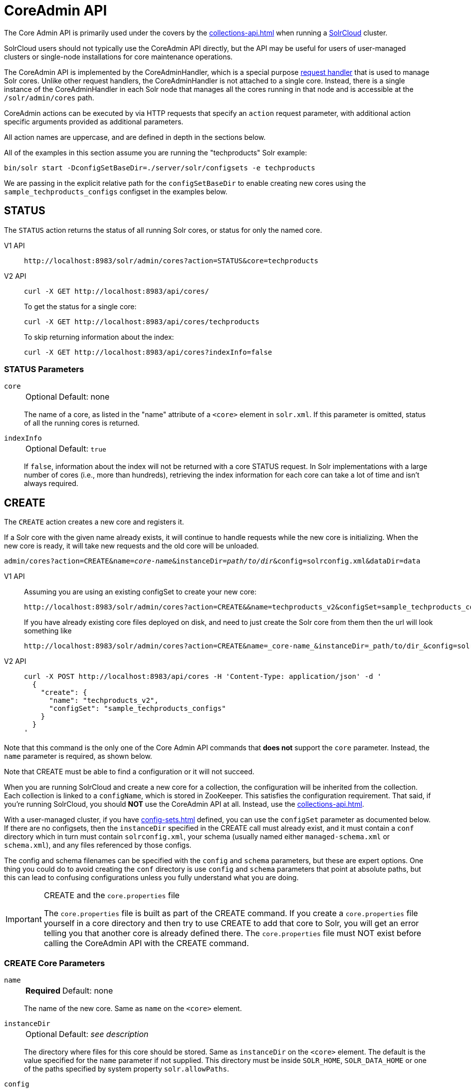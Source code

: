 = CoreAdmin API
:tabs-sync-option:
:toclevels: 1
// Licensed to the Apache Software Foundation (ASF) under one
// or more contributor license agreements.  See the NOTICE file
// distributed with this work for additional information
// regarding copyright ownership.  The ASF licenses this file
// to you under the Apache License, Version 2.0 (the
// "License"); you may not use this file except in compliance
// with the License.  You may obtain a copy of the License at
//
//   http://www.apache.org/licenses/LICENSE-2.0
//
// Unless required by applicable law or agreed to in writing,
// software distributed under the License is distributed on an
// "AS IS" BASIS, WITHOUT WARRANTIES OR CONDITIONS OF ANY
// KIND, either express or implied.  See the License for the
// specific language governing permissions and limitations
// under the License.

The Core Admin API is primarily used under the covers by the xref:collections-api.adoc[] when running a xref:deployment-guide:cluster-types.adoc#solrcloud-mode[SolrCloud] cluster.

SolrCloud users should not typically use the CoreAdmin API directly, but the API may be useful for users of user-managed clusters or single-node installations for core maintenance operations.

The CoreAdmin API is implemented by the CoreAdminHandler, which is a special purpose xref:requesthandlers-searchcomponents.adoc[request handler] that is used to manage Solr cores.
Unlike other request handlers, the CoreAdminHandler is not attached to a single core.
Instead, there is a single instance of the CoreAdminHandler in each Solr node that manages all the cores running in that node and is accessible at the `/solr/admin/cores` path.

CoreAdmin actions can be executed by via HTTP requests that specify an `action` request parameter, with additional action specific arguments provided as additional parameters.

All action names are uppercase, and are defined in depth in the sections below.

All of the examples in this section assume you are running the "techproducts" Solr example:

[source,bash]
----
bin/solr start -DconfigSetBaseDir=./server/solr/configsets -e techproducts
----

We are passing in the explicit relative path for the `configSetBaseDir` to enable creating new cores using the `sample_techproducts_configs` configset in the examples below.

[[coreadmin-status]]
== STATUS

The `STATUS` action returns the status of all running Solr cores, or status for only the named core.

[tabs#coreadmin-status-request]
======
V1 API::
+
====
[source,bash]
----
http://localhost:8983/solr/admin/cores?action=STATUS&core=techproducts

----
====

V2 API::
+
====
[source,bash]
----
curl -X GET http://localhost:8983/api/cores/
----

To get the status for a single core:

[source,bash]
----
curl -X GET http://localhost:8983/api/cores/techproducts
----

To skip returning information about the index:

[source,bash]
----
curl -X GET http://localhost:8983/api/cores?indexInfo=false
----

====
======

=== STATUS Parameters

`core`::
+
[%autowidth,frame=none]
|===
|Optional |Default: none
|===
+
The name of a core, as listed in the "name" attribute of a `<core>` element in `solr.xml`.
If this parameter is omitted, status of all the running cores is returned.

`indexInfo`::
+
[%autowidth,frame=none]
|===
|Optional |Default: `true`
|===
+
If `false`, information about the index will not be returned with a core STATUS request.
In Solr implementations with a large number of cores (i.e., more than hundreds), retrieving the index information for each core can take a lot of time and isn't always required.

[[coreadmin-create]]
== CREATE

The `CREATE` action creates a new core and registers it.

If a Solr core with the given name already exists, it will continue to handle requests while the new core is initializing.
When the new core is ready, it will take new requests and the old core will be unloaded.

`admin/cores?action=CREATE&name=_core-name_&instanceDir=_path/to/dir_&config=solrconfig.xml&dataDir=data`
[tabs#coreadmin-create-request]
======
V1 API::
+
====
Assuming you are using an existing configSet to create your new core:
[source,bash]
----
http://localhost:8983/solr/admin/cores?action=CREATE&&name=techproducts_v2&configSet=sample_techproducts_configs

----

If you have already existing core files deployed on disk, and need to just create the Solr core from them then the url will look something like
[source,bash]
----
http://localhost:8983/solr/admin/cores?action=CREATE&name=_core-name_&instanceDir=_path/to/dir_&config=solrconfig.xml&dataDir=data
----
====

V2 API::
+
====
[source,bash]
----
curl -X POST http://localhost:8983/api/cores -H 'Content-Type: application/json' -d '
  {
    "create": {
      "name": "techproducts_v2",
      "configSet": "sample_techproducts_configs"
    }
  }
'
----
====
======

Note that this command is the only one of the Core Admin API commands that *does not* support the `core` parameter.
Instead, the `name` parameter is required, as shown below.

Note that CREATE must be able to find a configuration or it will not succeed.

When you are running SolrCloud and create a new core for a collection, the configuration will be inherited from the collection.
Each collection is linked to a `configName`, which is stored in ZooKeeper.
This satisfies the configuration requirement.
That said, if you're running SolrCloud, you should *NOT* use the CoreAdmin API at all.
Instead, use the xref:collections-api.adoc[].

With a user-managed cluster, if you have xref:config-sets.adoc[] defined, you can use the `configSet` parameter as documented below.
If there are no configsets, then the `instanceDir` specified in the CREATE call must already exist, and it must contain a `conf` directory which in turn must contain `solrconfig.xml`, your schema (usually named either `managed-schema.xml` or `schema.xml`), and any files referenced by those configs.

The config and schema filenames can be specified with the `config` and `schema` parameters, but these are expert options.
One thing you could do to avoid creating the `conf` directory is use `config` and `schema` parameters that point at absolute paths, but this can lead to confusing configurations unless you fully understand what you are doing.

.CREATE and the `core.properties` file
[IMPORTANT]
====
The `core.properties` file is built as part of the CREATE command.
If you create a `core.properties` file yourself in a core directory and then try to use CREATE to add that core to Solr, you will get an error telling you that another core is already defined there.
The `core.properties` file must NOT exist before calling the CoreAdmin API with the CREATE command.
====

=== CREATE Core Parameters

`name`::
+
[%autowidth,frame=none]
|===
s|Required |Default: none
|===
+
The name of the new core.
Same as `name` on the `<core>` element.

`instanceDir`::
+
[%autowidth,frame=none]
|===
|Optional |Default: _see description_
|===
+
The directory where files for this core should be stored.
Same as `instanceDir` on the `<core>` element.
The default is the value specified for the `name` parameter if not supplied.
This directory must be inside `SOLR_HOME`, `SOLR_DATA_HOME` or one of the paths specified by system property `solr.allowPaths`.

`config`::
+
[%autowidth,frame=none]
|===
|Optional |Default: `solrconfig.xml`
|===
+
Name of the config file (i.e., `solrconfig.xml`) relative to `instanceDir`.

`schema`::
+
[%autowidth,frame=none]
|===
|Optional |Default: _see description_
|===
+
Name of the schema file to use for the core.
Please note that if you are using a "managed schema" (the default behavior) then any value for this property which does not match the effective `managedSchemaResourceName` will be read once, backed up, and converted for managed schema use.
See xref:schema-factory.adoc[] for details.

`dataDir`::
+
[%autowidth,frame=none]
|===
|Optional |Default: `data`
|===
+
Name of the data directory relative to `instanceDir`.
If absolute value is used, it must be inside `SOLR_HOME`, `SOLR_DATA_HOME` or one of the paths specified by system property `solr.allowPaths`.

`configSet`::
+
[%autowidth,frame=none]
|===
|Optional |Default: none
|===
+
Name of the configset to use for this core.
For more information, see the section xref:config-sets.adoc[].

`collection`::
+
[%autowidth,frame=none]
|===
|Optional |Default: _see description_
|===
+
The name of the collection to which this core belongs.
The default is the name of the core.
`collection._param_=_value_` causes a property of `_param_=_value_` to be set if a new collection is being created.
Use `collection.configName=_config-name_` to point to the configuration for a new collection.
+
WARNING: While it's possible to create a core for a non-existent collection, this approach is not supported and not recommended.
Always create a collection using the xref:collections-api.adoc[] before creating a core directly for it.

`shard`::
+
[%autowidth,frame=none]
|===
|Optional |Default: none
|===
+
The shard ID this core represents.
This should only be required in special circumstances; normally you want to be auto-assigned a shard ID.

`property._name_=_value_`::
+
[%autowidth,frame=none]
|===
|Optional |Default: none
|===
+
Sets the core property _name_ to _value_.
See the section on defining xref:core-discovery.adoc#defining-core-properties-files[core.properties file contents].

`async`::
+
[%autowidth,frame=none]
|===
|Optional |Default: none
|===
+
Request ID to track this action which will be processed asynchronously.

Use `collection.configName=_configname_` to point to the config for a new collection.

=== CREATE Example

[source,bash]
http://localhost:8983/solr/admin/cores?action=CREATE&name=my_core&collection=my_collection&shard=shard2


[[coreadmin-reload]]
== RELOAD

The RELOAD action loads a new core from the configuration of an existing, registered Solr core.
While the new core is initializing, the existing one will continue to handle requests.
When the new Solr core is ready, it takes over and the old core is unloaded.

[tabs#coreadmin-reload-request]
======
V1 API::
+
====
[source,bash]
----
http://localhost:8983/solr/admin/cores?action=RELOAD&core=techproducts

----
====

V2 API::
+
====

[source,bash]
----
curl -X POST http://localhost:8983/api/cores/techproducts/reload
----
====
======

This is useful when you've made changes to a Solr core's configuration on disk, such as adding new field definitions.
Calling the RELOAD action lets you apply the new configuration without having to restart Solr.

[IMPORTANT]
====
RELOAD performs "live" reloads of SolrCore, reusing some existing objects.
Some configuration options, such as the `dataDir` location and `IndexWriter`-related settings in `solrconfig.xml` can not be changed and made active with a simple RELOAD action.
====

=== RELOAD Core Parameters

`core`::
+
[%autowidth,frame=none]
|===
|Optional |Default: none
|===
+
The name of the core, as listed in the "name" attribute of a `<core>` element in `solr.xml`.
This parameter is required in v1, and part of the url in the v2 API.

[[coreadmin-rename]]
== RENAME

The `RENAME` action changes the name of a Solr core.

[tabs#coreadmin-rename-request]
======
V1 API::
+
====
[source,bash]
----
curl -X GET "http://localhost:8983/solr/admin/cores?action=RENAME&core=currentCoreName&other=newCoreName"
----
====
V2 API::
+
====
[source,bash]
----
curl -X POST http://localhost:8983/api/cores/currentCoreName/rename -H 'Content-Type: application/json' -d '
  {
    "to": "newCoreName"
  }
'
----
====
======

=== RENAME Parameters

`core`::
+
[%autowidth,frame=none]
|===
s|Required |Default: none
|===
+
The name of an existing Solr core to rename.
Specified as a query parameter if making a v1 request, or as a path parameter if using the v2 API.

`other` (v1), `to` (v2)::
+
[%autowidth,frame=none]
|===
s|Required |Default: none
|===
+
The new name for the Solr core.
Specified as a query parameter if making a v1 request, or as a property in the request body if using the v2 API.
If the persistent attribute of `<solr>` is `true`, the new name will be written to `solr.xml` as the `name` attribute of the `<core>` attribute.

`async`::
+
[%autowidth,frame=none]
|===
|Optional |Default: none
|===
+
Request ID to track this action which will be processed asynchronously.

[[coreadmin-swap]]
== SWAP

`SWAP` atomically swaps the names used to access two existing Solr cores.
This can be used to swap new content into production.
The prior core remains available and can be swapped back, if necessary.
Each core will be known by the name of the other, after the swap.

[tabs#coreadmin-swap-request]
======
V1 API::
+
====
[source,bash]
----
`admin/cores?action=SWAP&core=_core-name_&other=_other-core-name_`
----
====
V2 API::
+
====
[source,bash]
----
curl -X POST http://localhost:8983/api/cores/_core-name_/swap -H 'Content-Type: application/json' -d '
  {
    "with": "_other-core-name_"
  }
'
----
====
======

[IMPORTANT]
====
Do not use `SWAP` with a SolrCloud node.
It is not supported and can result in the core being unusable.
====

=== SWAP Parameters

`core`::
+
[%autowidth,frame=none]
|===
s|Required |Default: none
|===
+
The name of one of the cores to be swapped.

`other`::
+
[%autowidth,frame=none]
|===
s|Required |Default: none
|===
+
The name of the other core to be swapped.

`async`::
+
[%autowidth,frame=none]
|===
|Optional |Default: none
|===
+
Request ID to track this action which will be processed asynchronously.


[[coreadmin-unload]]
== UNLOAD

The `UNLOAD` action removes a core from Solr.
Active requests will continue to be processed, but no new requests will be sent to the named core.
If a core is registered under more than one name, only the given name is removed.

[tabs#coreadmin-unload-request]
======
V1 API::
+
====
[source,bash]
----
http://localhost:8983/solr/admin/cores?actionUNLOAD&core=techproducts

----
====
V2 API::
+
====
[source,bash]
----
curl -X POST http://localhost:8983/api/cores/techproducts/unload -H 'Content-Type: application/json' -d '
  {}
'
----
====
======

The `UNLOAD` action requires a parameter (`core`) identifying the core to be removed.
If the persistent attribute of `<solr>` is set to `true`, the `<core>` element with this `name` attribute will be removed from `solr.xml`.

[IMPORTANT]
====
Unloading all cores in a SolrCloud collection causes the removal of that collection's metadata from ZooKeeper.
====

=== UNLOAD Parameters

`core`::
+
[%autowidth,frame=none]
|===
s|Required |Default: none
|===
+
The name of a core to be removed.
This parameter is required.

`deleteIndex`::
+
[%autowidth,frame=none]
|===
|Optional |Default: `false`
|===
+
If `true`, will remove the index when unloading the core.

`deleteDataDir`::
+
[%autowidth,frame=none]
|===
|Optional |Default: `false`
|===
+
If `true`, removes the `data` directory and all sub-directories.

`deleteInstanceDir`::
+
[%autowidth,frame=none]
|===
|Optional |Default: `false`
|===
+
If `true`, removes everything related to the core, including the index directory, configuration files and other related files.

`async`::
+
[%autowidth,frame=none]
|===
|Optional |Default: none
|===
+
Request ID to track this action which will be processed asynchronously.

[[coreadmin-mergeindexes]]
== MERGEINDEXES

The `MERGEINDEXES` action merges one or more indexes to another index.
The indexes must have completed commits, and should be locked against writes until the merge is complete or the resulting merged index may become corrupted.
The target core index must already exist and have a compatible schema with the one or more indexes that will be merged to it.
Another commit on the target core should also be performed after the merge is complete.

[tabs#coreadmin-mergeindexes-dir-request]
======
V1 API::
+
====
[source,bash]
----
curl -X GET "http://localhost:8983/solr/admin/cores?action=MERGEINDEXES&core=targetCoreName&indexDir=path/to/core1/data/index&indexDir=path/to/core2/data/index"
----
====

V2 API::
+
====
[source,bash]
----
curl -X POST http://localhost:8983/api/cores/targetCoreName/merge-indices -H 'Content-Type: application/json' -d '
{
  "indexDirs": ["path/to/core1/data/index","path/to/core2/data/index"]
}
'
----
====
======

In this example, we use the `indexDir` parameter (`indexDirs` in the v2 API) to define the index locations of the source cores.
The `core` parameter defines the target index.
A benefit of this approach is that we can merge any Lucene-based index that may not be associated with a Solr core.

Alternatively, we can instead use a `srcCore` parameter (`srcCores` in the v2 API), as in the example below:

[tabs#coreadmin-mergeindexes-core-request]
======
V1 API::
+
====
[source,bash]
----
curl -X GET "http://localhost:8983/solr/admin/cores?action=mergeindexes&core=targetCoreName&srcCore=core1&srcCore=core2"
----
====

V2 API::
+
====
[source,bash]
----
curl -X POST http://localhost:8983/api/cores/targetCoreName/merge-indices -H 'Content-Type: application/json' -d '
{
  "srcCores": ["core1","core2"]
}
'
----
====
======

This approach allows us to define cores that may not have an index path that is on the same physical server as the target core.
However, we can only use Solr cores as the source indexes.
Another benefit of this approach is that we don't have as high a risk for corruption if writes occur in parallel with the source index.

We can make this call run asynchronously by specifying the `async` parameter and passing a request ID.
This ID can then be used to check the status of the already submitted task using the REQUESTSTATUS API.

=== MERGEINDEXES Parameters

`core`::
+
[%autowidth,frame=none]
|===
s|Required |Default: none
|===
+
The name of the target core/index.

`indexDir`::
+
[%autowidth,frame=none]
|===
|Optional |Default: none
|===
+
Multi-valued, directories that would be merged.

`srcCore`::
+
[%autowidth,frame=none]
|===
|Optional |Default: none
|===
+
Multi-valued, source cores that would be merged.

`async`::
+
[%autowidth,frame=none]
|===
|Optional |Default: none
|===
+
Request ID to track this action which will be processed asynchronously.


[[coreadmin-split]]
== SPLIT

The `SPLIT` action splits an index into two or more indexes.
The index being split can continue to handle requests.
The split pieces can be placed into a specified directory on the server's filesystem or it can be merged into running Solr cores.

The `SPLIT` action supports five parameters, which are described in the table below.

=== SPLIT Parameters

`core`::
+
[%autowidth,frame=none]
|===
s|Required |Default: none
|===
+
The name of the core to be split.

`path`::
+
[%autowidth,frame=none]
|===
|Optional |Default: none
|===
+
Multi-valued, the directory path in which a piece of the index will be written.
Either this parameter or `targetCore` must be specified.
If this is specified, the `targetCore` parameter may not be used.

`targetCore`::
+
[%autowidth,frame=none]
|===
|Optional |Default: none
|===
+
Multi-valued, the target Solr core to which a piece of the index will be merged.
Either this parameter or `path` must be specified.
If this is specified, the `path` parameter may not be used.

`ranges`::
+
[%autowidth,frame=none]
|===
|Optional |Default: none
|===
+
A comma-separated list of hash ranges in hexadecimal format.
If this parameter is used, `split.key` should not be.
See the <<SPLIT Examples>> below for an example of how this parameter can be used.

`split.key`::
+
[%autowidth,frame=none]
|===
|Optional |Default: none
|===
+
The key to be used for splitting the index.
If this parameter is used, `ranges` should not be.
See the <<SPLIT Examples>> below for an example of how this parameter can be used.

`async`::
+
[%autowidth,frame=none]
|===
|Optional |Default: none
|===
+
Request ID to track this action which will be processed asynchronously.

=== SPLIT Examples

The `core` index will be split into as many pieces as the number of `path` or `targetCore` parameters.

*Usage with two targetCore parameters*:

[source,bash]
http://localhost:8983/solr/admin/cores?action=SPLIT&core=core0&targetCore=core1&targetCore=core2

Here the `core` index will be split into two pieces and merged into the two `targetCore` indexes.

*Usage with two path parameters*:

[source,bash]
http://localhost:8983/solr/admin/cores?action=SPLIT&core=core0&path=/path/to/index/1&path=/path/to/index/2

The `core` index will be split into two pieces and written into the two directory paths specified.

*Usage with the split.key parameter*:

[source,bash]
http://localhost:8983/solr/admin/cores?action=SPLIT&core=core0&targetCore=core1&split.key=A!

Here all documents having the same route key as the `split.key` i.e., `A!` will be split from the `core` index and written to the `targetCore`.

*Usage with ranges parameter*:

[source,bash]
http://localhost:8983/solr/admin/cores?action=SPLIT&core=core0&targetCore=core1&targetCore=core2&targetCore=core3&ranges=0-1f4,1f5-3e8,3e9-5dc

This example uses the `ranges` parameter with hash ranges 0-500, 501-1000 and 1001-1500 specified in hexadecimal.
Here the index will be split into three pieces with each targetCore receiving documents matching the hash ranges specified i.e., core1 will get documents with hash range 0-500, core2 will receive documents with hash range 501-1000 and finally, core3 will receive documents with hash range 1001-1500.
At least one hash range must be specified.
Please note that using a single hash range equal to a route key's hash range is NOT equivalent to using the `split.key` parameter because multiple route keys can hash to the same range.

The `targetCore` must already exist and must have a compatible schema with the `core` index.
A commit is automatically called on the `core` index before it is split.

This command is used as part of SolrCloud's xref:deployment-guide:shard-management.adoc#splitshard[SPLITSHARD] command but it can be used for cores in user-managed clusters as well.
When used against a core in a user-managed cluster without `split.key` parameter, this action will split the source index and distribute its documents alternately so that each split piece contains an equal number of documents.
If the `split.key` parameter is specified then only documents having the same route key will be split from the source index.

[[coreadmin-requeststatus]]
== REQUESTSTATUS

Request the status of an already submitted asynchronous CoreAdmin API call.

[tabs#coreadmin-requeststatus-request]
======
V1 API::
+
====
[source,bash]
----
http://localhost:8983/solr/admin/cores?action=REQUESTSTATUS&requestid=id

----
====

V2 API::
+
====
[source,bash]
----
curl -X GET http://localhost:8983/api/node/commands/id
----
====
======

=== Core REQUESTSTATUS Parameters

The REQUESTSTATUS command has only one parameter.

`requestid`::
+
[%autowidth,frame=none]
|===
s|Required |Default: none
|===
+
The user defined request-id for the asynchronous request.

The call below will return the status of an already submitted asynchronous CoreAdmin call.

[source,bash]
http://localhost:8983/solr/admin/cores?action=REQUESTSTATUS&requestid=1

[[coreadmin-requestrecovery]]
== REQUESTRECOVERY

The `REQUESTRECOVERY` action manually asks a core to recover by syncing with the leader.
This should be considered an "expert" level command and should be used in situations where the node (SorlCloud replica) is unable to become active automatically.

`admin/cores?action=REQUESTRECOVERY&core=_core-name_`

=== REQUESTRECOVERY Parameters

`core`::
+
[%autowidth,frame=none]
|===
s|Required |Default: none
|===
+
The name of the core to re-sync.

=== REQUESTRECOVERY Examples

[source,bash]
http://localhost:8981/solr/admin/cores?action=REQUESTRECOVERY&core=gettingstarted_shard1_replica1

The core to specify can be found by expanding the appropriate ZooKeeper node via the admin UI.

